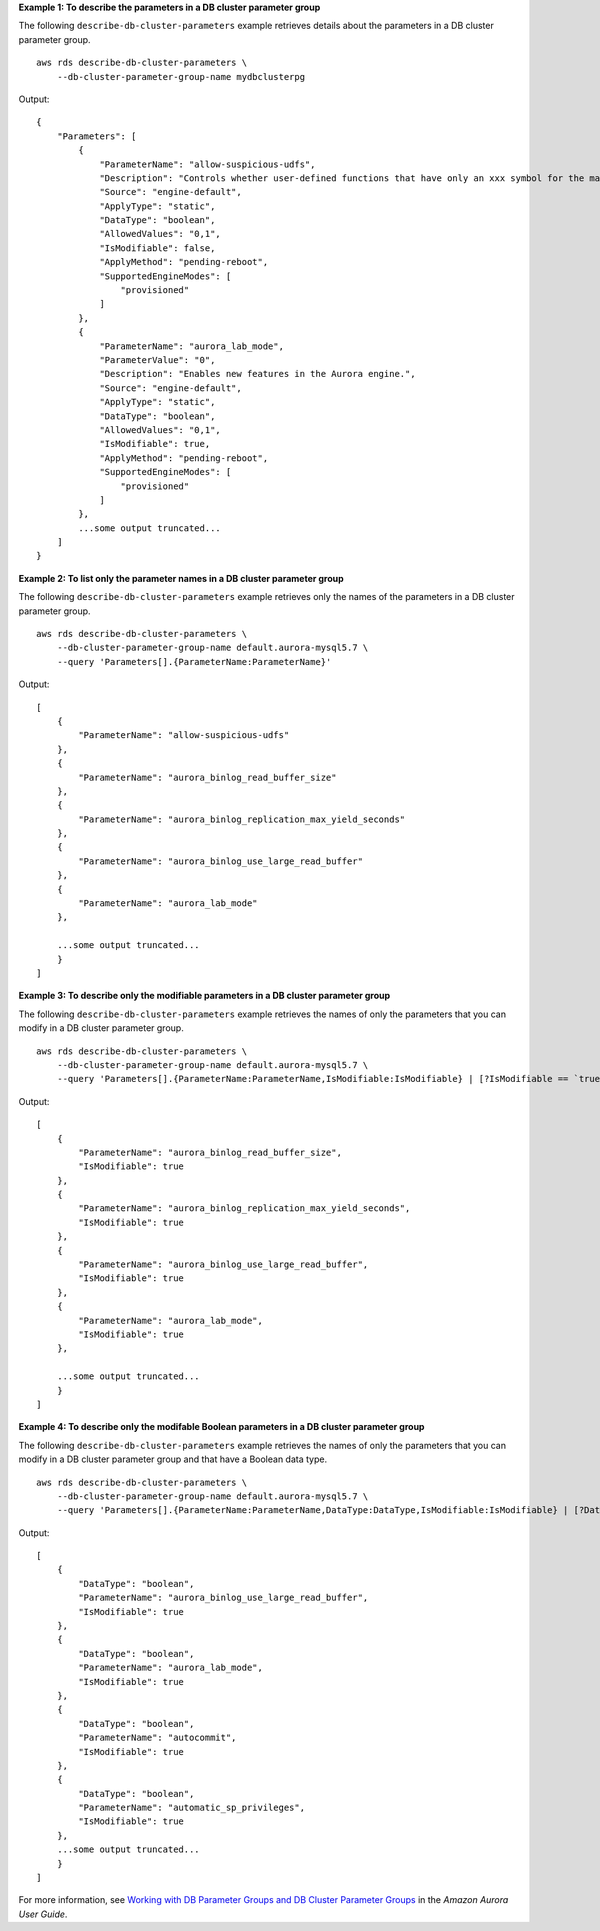 **Example 1: To describe the parameters in a DB cluster parameter group**

The following ``describe-db-cluster-parameters`` example retrieves details about the parameters in a DB cluster parameter group. ::

    aws rds describe-db-cluster-parameters \
        --db-cluster-parameter-group-name mydbclusterpg

Output::

    {
        "Parameters": [
            {
                "ParameterName": "allow-suspicious-udfs",
                "Description": "Controls whether user-defined functions that have only an xxx symbol for the main function can be loaded",
                "Source": "engine-default",
                "ApplyType": "static",
                "DataType": "boolean",
                "AllowedValues": "0,1",
                "IsModifiable": false,
                "ApplyMethod": "pending-reboot",
                "SupportedEngineModes": [
                    "provisioned"
                ]
            },
            {
                "ParameterName": "aurora_lab_mode",
                "ParameterValue": "0",
                "Description": "Enables new features in the Aurora engine.",
                "Source": "engine-default",
                "ApplyType": "static",
                "DataType": "boolean",
                "AllowedValues": "0,1",
                "IsModifiable": true,
                "ApplyMethod": "pending-reboot",
                "SupportedEngineModes": [
                    "provisioned"
                ]
            },
            ...some output truncated...
        ]
    }

**Example 2: To list only the parameter names in a DB cluster parameter group**

The following ``describe-db-cluster-parameters`` example retrieves only the names of the parameters in a DB cluster parameter group. ::

    aws rds describe-db-cluster-parameters \
        --db-cluster-parameter-group-name default.aurora-mysql5.7 \
        --query 'Parameters[].{ParameterName:ParameterName}'

Output::

    [
        {
            "ParameterName": "allow-suspicious-udfs"
        }, 
        {
            "ParameterName": "aurora_binlog_read_buffer_size"
        }, 
        {
            "ParameterName": "aurora_binlog_replication_max_yield_seconds"
        }, 
        {
            "ParameterName": "aurora_binlog_use_large_read_buffer"
        }, 
        {
            "ParameterName": "aurora_lab_mode"
        }, 

        ...some output truncated...
        }
    ]

**Example 3: To describe only the modifiable parameters in a DB cluster parameter group**

The following ``describe-db-cluster-parameters`` example retrieves the names of only the parameters that you can modify in a DB cluster parameter group. ::

    aws rds describe-db-cluster-parameters \
        --db-cluster-parameter-group-name default.aurora-mysql5.7 \
        --query 'Parameters[].{ParameterName:ParameterName,IsModifiable:IsModifiable} | [?IsModifiable == `true`]'

Output::

    [
        {
            "ParameterName": "aurora_binlog_read_buffer_size", 
            "IsModifiable": true
        }, 
        {
            "ParameterName": "aurora_binlog_replication_max_yield_seconds", 
            "IsModifiable": true
        }, 
        {
            "ParameterName": "aurora_binlog_use_large_read_buffer", 
            "IsModifiable": true
        }, 
        {
            "ParameterName": "aurora_lab_mode", 
            "IsModifiable": true
        }, 

        ...some output truncated...
        }
    ]

**Example 4: To describe only the modifable Boolean parameters in a DB cluster parameter group**

The following ``describe-db-cluster-parameters`` example retrieves the names of only the parameters that you can modify in a DB cluster parameter group and that have a Boolean data type. ::

    aws rds describe-db-cluster-parameters \
        --db-cluster-parameter-group-name default.aurora-mysql5.7 \
        --query 'Parameters[].{ParameterName:ParameterName,DataType:DataType,IsModifiable:IsModifiable} | [?DataType == `boolean`] | [?IsModifiable == `true`]'

Output::

    [
        {
            "DataType": "boolean", 
            "ParameterName": "aurora_binlog_use_large_read_buffer", 
            "IsModifiable": true
        }, 
        {
            "DataType": "boolean", 
            "ParameterName": "aurora_lab_mode", 
            "IsModifiable": true
        }, 
        {
            "DataType": "boolean", 
            "ParameterName": "autocommit", 
            "IsModifiable": true
        }, 
        {
            "DataType": "boolean", 
            "ParameterName": "automatic_sp_privileges", 
            "IsModifiable": true
        }, 
        ...some output truncated...
        }
    ]

For more information, see `Working with DB Parameter Groups and DB Cluster Parameter Groups <https://docs.aws.amazon.com/AmazonRDS/latest/AuroraUserGuide/USER_WorkingWithParamGroups.html>`__ in the *Amazon Aurora User Guide*.
